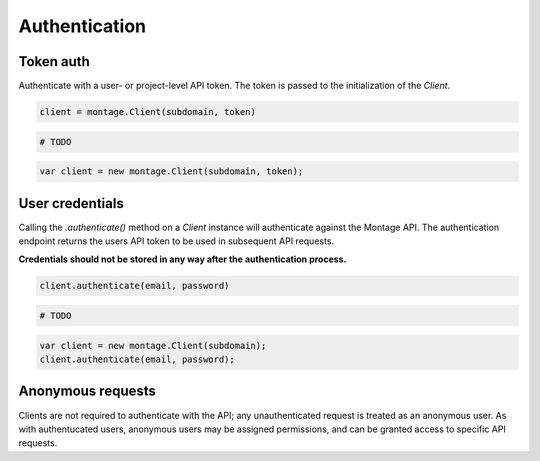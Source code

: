 ==============
Authentication
==============

Token auth
==========

Authenticate with a user- or project-level API token. The token is passed to
the initialization of the `Client`.

.. container:: example python

    .. code-block:: python

        client = montage.Client(subdomain, token)

.. container:: example ruby

    .. code-block:: ruby

        # TODO

.. container:: example javascript

    .. code-block:: javascript

        var client = new montage.Client(subdomain, token);


User credentials
================

Calling the `.authenticate()` method on a `Client` instance will authenticate
against the Montage API. The authentication endpoint returns the users API
token to be used in subsequent API requests.

**Credentials should not be stored in any way after the authentication process.**

.. container:: example python

    .. code-block:: python

        client.authenticate(email, password)

.. container:: example ruby

    .. code-block:: ruby

        # TODO

.. container:: example javascript

    .. code-block:: javascript

        var client = new montage.Client(subdomain);
        client.authenticate(email, password);


Anonymous requests
==================

Clients are not required to authenticate with the API; any unauthenticated
request is treated as an anonymous user. As with authentucated users, anonymous
users may be assigned permissions, and can be granted access to specific API
requests.

